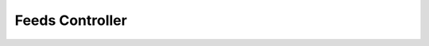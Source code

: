 Feeds Controller
****************

.. php:class:: feeds

      feeds controller
      generate rss/atom feeds
      

      :author: xero harrison

      :copyright: creative commons - attribution-shareAlike 3.0 unported

      :version: 1.0

      :package: app

      :subpackage: controllers

   .. php:method:: feeds::index()

      index function
      mine the url and either throw and error or call a sub function

   .. php:method:: feeds::map()

      map function
      list all the possible feeds

   .. php:method:: feeds::generate()

      generate function
      render the rss/atom feed